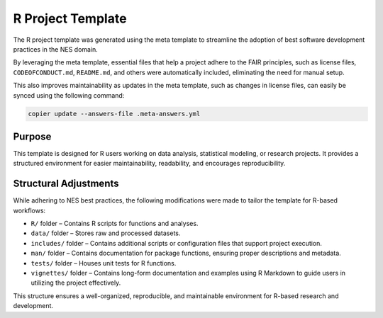 R Project Template
==================

The R project template was generated using the meta template 
to streamline the adoption of best software development practices in the NES domain.

By leveraging the meta template, essential files that help a project adhere to the FAIR principles, 
such as license files, ``CODEOFCONDUCT.md``, ``README.md``, 
and others were automatically included, eliminating the need for manual setup. 

This also improves maintainability as updates in the meta template, such as changes in license files, 
can easily be synced using the following command:

.. code-block:: bash

   copier update --answers-file .meta-answers.yml

Purpose
-------

This template is designed for R users working on data analysis, statistical 
modeling, or research projects. It provides a structured environment for easier 
maintainability, readability, and encourages reproducibility.

Structural Adjustments
----------------------

While adhering to NES best practices, the following modifications were made to tailor the template for R-based workflows:

- ``R/`` folder – Contains R scripts for functions and analyses.
- ``data/`` folder – Stores raw and processed datasets.
- ``includes/`` folder – Contains additional scripts or configuration files that support project execution.
- ``man/`` folder – Contains documentation for package functions, ensuring proper descriptions and metadata.
- ``tests/`` folder – Houses unit tests for R functions.
- ``vignettes/`` folder – Contains long-form documentation and examples 
  using R Markdown to guide users in utilizing the project effectively.

This structure ensures a well-organized, reproducible, and maintainable environment for R-based research and development.
